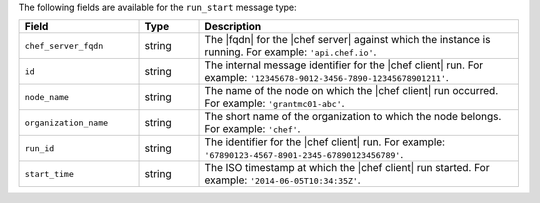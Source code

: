 .. The contents of this file may be included in multiple topics (using the includes directive).
.. The contents of this file should be modified in a way that preserves its ability to appear in multiple topics.


The following fields are available for the ``run_start`` message type:

.. list-table::
   :widths: 120 60 320
   :header-rows: 1

   * - Field
     - Type
     - Description
   * - ``chef_server_fqdn``
     - string
     - The |fqdn| for the |chef server| against which the instance is running. For example: ``'api.chef.io'``.
   * - ``id``
     - string
     - The internal message identifier for the |chef client| run. For example: ``'12345678-9012-3456-7890-12345678901211'``.
   * - ``node_name``
     - string
     - The name of the node on which the |chef client| run occurred. For example: ``'grantmc01-abc'``.
   * - ``organization_name``
     - string
     - The short name of the organization to which the node belongs. For example: ``'chef'``.
   * - ``run_id``
     - string
     - The identifier for the |chef client| run. For example: ``'67890123-4567-8901-2345-67890123456789'``.
   * - ``start_time``
     - string
     - The ISO timestamp at which the |chef client| run started. For example: ``'2014-06-05T10:34:35Z'``.
